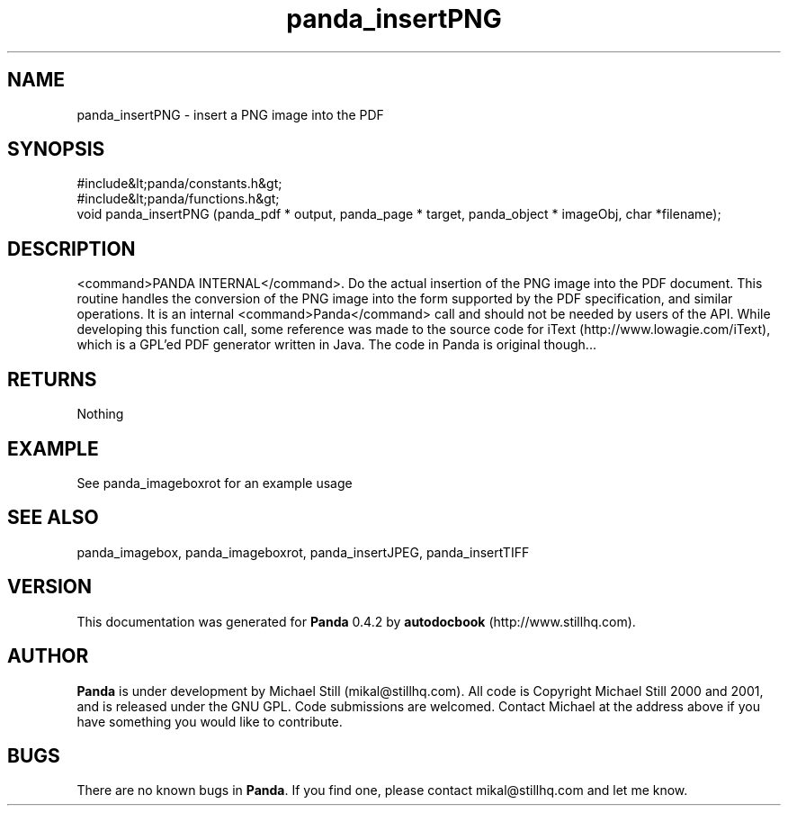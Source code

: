.\" This manpage has been automatically generated by docbook2man 
.\" from a DocBook document.  This tool can be found at:
.\" <http://shell.ipoline.com/~elmert/comp/docbook2X/> 
.\" Please send any bug reports, improvements, comments, patches, 
.\" etc. to Steve Cheng <steve@ggi-project.org>.
.TH "panda_insertPNG" "3" "29 April 2003" "" ""

.SH NAME
panda_insertPNG \- insert a PNG image into the PDF
.SH SYNOPSIS

.nf
 #include&lt;panda/constants.h&gt;
 #include&lt;panda/functions.h&gt;
 void panda_insertPNG (panda_pdf * output, panda_page * target, panda_object * imageObj, char *filename);
.fi
.SH "DESCRIPTION"
.PP
<command>PANDA INTERNAL</command>. Do the actual insertion of the PNG image into the PDF document. This routine handles the conversion of the PNG image into the form supported by the PDF specification, and similar operations. It is an internal <command>Panda</command> call and should not be needed by users of the API.
While developing this function call, some reference was made to the source code for iText (http://www.lowagie.com/iText), which is a GPL'ed PDF generator written in Java. The code in Panda is original though...
.SH "RETURNS"
.PP
Nothing
.SH "EXAMPLE"

.nf
 See panda_imageboxrot for an example usage
.fi
.SH "SEE ALSO"
.PP
panda_imagebox, panda_imageboxrot, panda_insertJPEG, panda_insertTIFF
.SH "VERSION"
.PP
This documentation was generated for \fBPanda\fR 0.4.2 by \fBautodocbook\fR (http://www.stillhq.com).
.SH "AUTHOR"
.PP
\fBPanda\fR is under development by Michael Still (mikal@stillhq.com). All code is Copyright Michael Still 2000 and 2001,  and is released under the GNU GPL. Code submissions are welcomed. Contact Michael at the address above if you have something you would like to contribute.
.SH "BUGS"
.PP
There  are no known bugs in \fBPanda\fR. If you find one, please contact mikal@stillhq.com and let me know.
